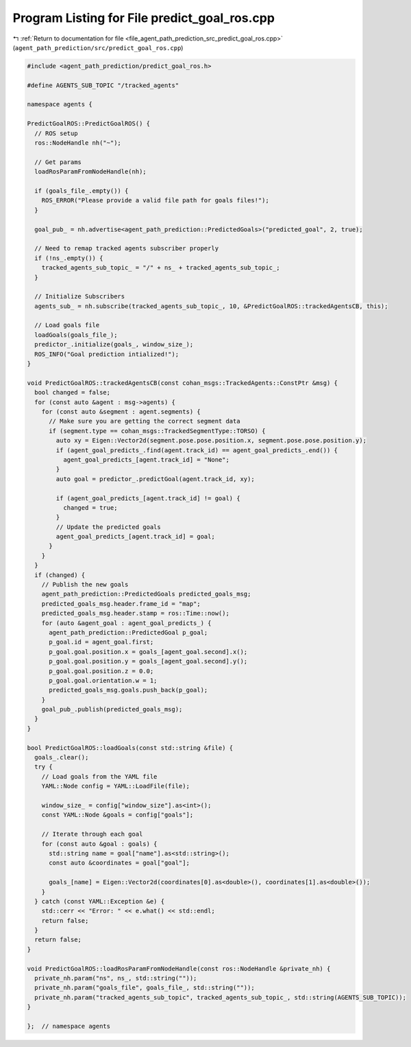 
.. _program_listing_file_agent_path_prediction_src_predict_goal_ros.cpp:

Program Listing for File predict_goal_ros.cpp
=============================================

|exhale_lsh| :ref:`Return to documentation for file <file_agent_path_prediction_src_predict_goal_ros.cpp>` (``agent_path_prediction/src/predict_goal_ros.cpp``)

.. |exhale_lsh| unicode:: U+021B0 .. UPWARDS ARROW WITH TIP LEFTWARDS

.. code-block:: cpp

   #include <agent_path_prediction/predict_goal_ros.h>
   
   #define AGENTS_SUB_TOPIC "/tracked_agents"
   
   namespace agents {
   
   PredictGoalROS::PredictGoalROS() {
     // ROS setup
     ros::NodeHandle nh("~");
   
     // Get params
     loadRosParamFromNodeHandle(nh);
   
     if (goals_file_.empty()) {
       ROS_ERROR("Please provide a valid file path for goals files!");
     }
   
     goal_pub_ = nh.advertise<agent_path_prediction::PredictedGoals>("predicted_goal", 2, true);
   
     // Need to remap tracked agents subscriber properly
     if (!ns_.empty()) {
       tracked_agents_sub_topic_ = "/" + ns_ + tracked_agents_sub_topic_;
     }
   
     // Initialize Subscribers
     agents_sub_ = nh.subscribe(tracked_agents_sub_topic_, 10, &PredictGoalROS::trackedAgentsCB, this);
   
     // Load goals file
     loadGoals(goals_file_);
     predictor_.initialize(goals_, window_size_);
     ROS_INFO("Goal prediction intialized!");
   }
   
   void PredictGoalROS::trackedAgentsCB(const cohan_msgs::TrackedAgents::ConstPtr &msg) {
     bool changed = false;
     for (const auto &agent : msg->agents) {
       for (const auto &segment : agent.segments) {
         // Make sure you are getting the correct segment data
         if (segment.type == cohan_msgs::TrackedSegmentType::TORSO) {
           auto xy = Eigen::Vector2d(segment.pose.pose.position.x, segment.pose.pose.position.y);
           if (agent_goal_predicts_.find(agent.track_id) == agent_goal_predicts_.end()) {
             agent_goal_predicts_[agent.track_id] = "None";
           }
           auto goal = predictor_.predictGoal(agent.track_id, xy);
   
           if (agent_goal_predicts_[agent.track_id] != goal) {
             changed = true;
           }
           // Update the predicted goals
           agent_goal_predicts_[agent.track_id] = goal;
         }
       }
     }
     if (changed) {
       // Publish the new goals
       agent_path_prediction::PredictedGoals predicted_goals_msg;
       predicted_goals_msg.header.frame_id = "map";
       predicted_goals_msg.header.stamp = ros::Time::now();
       for (auto &agent_goal : agent_goal_predicts_) {
         agent_path_prediction::PredictedGoal p_goal;
         p_goal.id = agent_goal.first;
         p_goal.goal.position.x = goals_[agent_goal.second].x();
         p_goal.goal.position.y = goals_[agent_goal.second].y();
         p_goal.goal.position.z = 0.0;
         p_goal.goal.orientation.w = 1;
         predicted_goals_msg.goals.push_back(p_goal);
       }
       goal_pub_.publish(predicted_goals_msg);
     }
   }
   
   bool PredictGoalROS::loadGoals(const std::string &file) {
     goals_.clear();
     try {
       // Load goals from the YAML file
       YAML::Node config = YAML::LoadFile(file);
   
       window_size_ = config["window_size"].as<int>();
       const YAML::Node &goals = config["goals"];
   
       // Iterate through each goal
       for (const auto &goal : goals) {
         std::string name = goal["name"].as<std::string>();
         const auto &coordinates = goal["goal"];
   
         goals_[name] = Eigen::Vector2d(coordinates[0].as<double>(), coordinates[1].as<double>());
       }
     } catch (const YAML::Exception &e) {
       std::cerr << "Error: " << e.what() << std::endl;
       return false;
     }
     return false;
   }
   
   void PredictGoalROS::loadRosParamFromNodeHandle(const ros::NodeHandle &private_nh) {
     private_nh.param("ns", ns_, std::string(""));
     private_nh.param("goals_file", goals_file_, std::string(""));
     private_nh.param("tracked_agents_sub_topic", tracked_agents_sub_topic_, std::string(AGENTS_SUB_TOPIC));
   }
   
   };  // namespace agents
